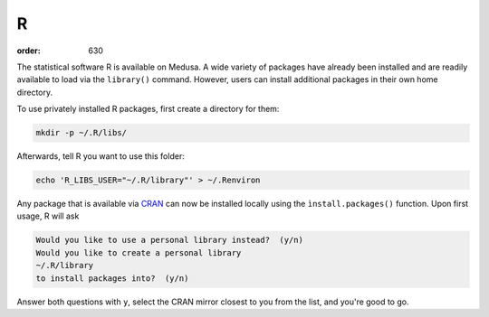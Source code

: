 R
**
:order: 630

The statistical software R is available on Medusa. A wide variety of packages
have already been installed and are readily available to load via the
``library()`` command. However, users can install additional packages in their
own home directory.

To use privately installed R packages, first create a directory for them:

.. code::

 mkdir -p ~/.R/libs/

Afterwards, tell R you want to use this folder:

.. code::

 echo 'R_LIBS_USER="~/.R/library"' > ~/.Renviron

Any package that is available via `CRAN <https://cran.r-project.org/web/packages/>`_
can now be installed locally using the ``ìnstall.packages()`` function. Upon
first usage, R will ask

.. code::

 Would you like to use a personal library instead?  (y/n)
 Would you like to create a personal library
 ~/.R/library
 to install packages into?  (y/n)

Answer both questions with ``y``, select the CRAN mirror closest to you from
the list, and you're good to go.
